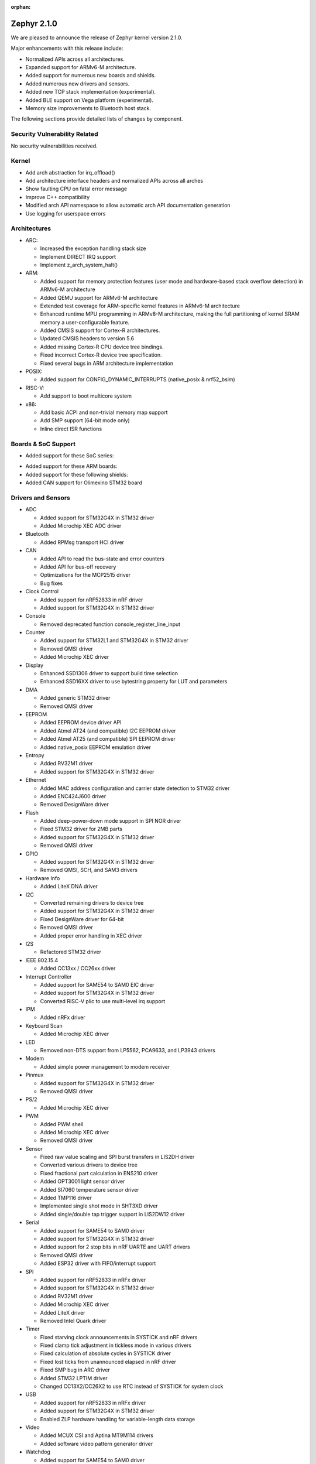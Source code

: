 :orphan:

.. _zephyr_2.1:

Zephyr 2.1.0
############

We are pleased to announce the release of Zephyr kernel version 2.1.0.

Major enhancements with this release include:

* Normalized APIs across all architectures.
* Expanded support for ARMv6-M architecture.
* Added support for numerous new boards and shields.
* Added numerous new drivers and sensors.
* Added new TCP stack implementation (experimental).
* Added BLE support on Vega platform (experimental).
* Memory size improvements to Bluetooth host stack.

The following sections provide detailed lists of changes by component.

Security Vulnerability Related
******************************

No security vulnerabilities received.

Kernel
******

* Add arch abstraction for irq_offload()
* Add architecture interface headers and normalized APIs across all arches
* Show faulting CPU on fatal error message
* Improve C++ compatibility
* Modified arch API namespace to allow automatic arch API documentation
  generation
* Use logging for userspace errors

Architectures
*************

* ARC:

  * Increased the exception handling stack size
  * Implement DIRECT IRQ support
  * Implement z_arch_system_halt()

* ARM:

  * Added support for memory protection features (user mode and
    hardware-based stack overflow detection) in ARMv6-M architecture
  * Added QEMU support for ARMv6-M architecture
  * Extended test coverage for ARM-specific kernel features in ARMv6-M
    architecture
  * Enhanced runtime MPU programming in ARMv8-M architecture, making
    the full partitioning of kernel SRAM memory a user-configurable
    feature.
  * Added CMSIS support for Cortex-R architectures.
  * Updated CMSIS headers to version 5.6
  * Added missing Cortex-R CPU device tree bindings.
  * Fixed incorrect Cortex-R device tree specification.
  * Fixed several bugs in ARM architecture implementation

* POSIX:

  * Added support for CONFIG_DYNAMIC_INTERRUPTS (native_posix
    & nrf52_bsim)

* RISC-V:

  * Add support to boot multicore system

* x86:

  * Add basic ACPI and non-trivial memory map support
  * Add SMP support (64-bit mode only)
  * Inline direct ISR functions

Boards & SoC Support
********************

* Added support for these SoC series:

.. rst-class:: rst-columns

   * Atmel SAMD51, SAME51, SAME53, SAME54
   * Nordic Semiconductor nRF53
   * NXP Kinetis KV5x
   * STMicroelectronics STM32G4

* Added support for these ARM boards:

  .. rst-class:: rst-columns

     * actinius_icarus
     * cc3235sf_launchxl
     * decawave_dwm1001_dev
     * degu_evk
     * frdm_k22f
     * frdm_k82f
     * mec1501modular_assy6885
     * nrf52833_pca10100
     * nrf5340_dk_nrf5340
     * nucleo_g431rb
     * pico_pi_m4
     * qemu_cortex_r0
     * sensortile_box
     * steval_fcu001v1
     * stm32f030_demo
     * stm32l1_disco
     * twr_kv58f220m

* Added support for these following shields:

  .. rst-class:: rst-columns

     * adafruit_2_8_tft_touch_v2
     * dfrobot_can_bus_v2_0
     * link_board_eth
     * ssd1306_128x32
     * ssd1306_128x64
     * waveshare_epaper
     * x_nucleo_idb05a1

* Added CAN support for Olimexino STM32 board

Drivers and Sensors
*******************

* ADC

  * Added support for STM32G4X in STM32 driver
  * Added Microchip XEC ADC driver

* Bluetooth

  * Added RPMsg transport HCI driver

* CAN

  * Added API to read the bus-state and error counters
  * Added API for bus-off recovery
  * Optimizations for the MCP2515 driver
  * Bug fixes

* Clock Control

  * Added support for nRF52833 in nRF driver
  * Added support for STM32G4X in STM32 driver

* Console

  * Removed deprecated function console_register_line_input

* Counter

  * Added support for STM32L1 and STM32G4X in STM32 driver
  * Removed QMSI driver
  * Added Microchip XEC driver

* Display

  * Enhanced SSD1306 driver to support build time selection
  * Enhanced SSD16XX driver to use bytestring property for LUT and parameters

* DMA

  * Added generic STM32 driver
  * Removed QMSI driver

* EEPROM

  * Added EEPROM device driver API
  * Added Atmel AT24 (and compatible) I2C EEPROM driver
  * Added Atmel AT25 (and compatible) SPI EEPROM driver
  * Added native_posix EEPROM emulation driver

* Entropy

  * Added RV32M1 driver
  * Added support for STM32G4X in STM32 driver

* Ethernet

  * Added MAC address configuration and carrier state detection to STM32 driver
  * Added ENC424J600 driver
  * Removed DesignWare driver

* Flash

  * Added deep-power-down mode support in SPI NOR driver
  * Fixed STM32 driver for 2MB parts
  * Added support for STM32G4X in STM32 driver
  * Removed QMSI driver

* GPIO

  * Added support for STM32G4X in STM32 driver
  * Removed QMSI, SCH, and SAM3 drivers

* Hardware Info

  * Added LiteX DNA driver

* I2C

  * Converted remaining drivers to device tree
  * Added support for STM32G4X in STM32 driver
  * Fixed DesignWare driver for 64-bit
  * Removed QMSI driver
  * Added proper error handling in XEC driver

* I2S

  * Refactored STM32 driver

* IEEE 802.15.4

  * Added CC13xx / CC26xx driver

* Interrupt Controller

  * Added support for SAME54 to SAM0 EIC driver
  * Added support for STM32G4X in STM32 driver
  * Converted RISC-V plic to use multi-level irq support

* IPM

  * Added nRFx driver

* Keyboard Scan

  * Added Microchip XEC driver

* LED

  * Removed non-DTS support from LP5562, PCA9633, and LP3943 drivers

* Modem

  * Added simple power management to modem receiver

* Pinmux

  * Added support for STM32G4X in STM32 driver
  * Removed QMSI driver

* PS/2

  * Added Microchip XEC driver

* PWM

  * Added PWM shell
  * Added Microchip XEC driver
  * Removed QMSI driver

* Sensor

  * Fixed raw value scaling and SPI burst transfers in LIS2DH driver
  * Converted various drivers to device tree
  * Fixed fractional part calculation in ENS210 driver
  * Added OPT3001 light sensor driver
  * Added SI7060 temperature sensor driver
  * Added TMP116 driver
  * Implemented single shot mode in SHT3XD driver
  * Added single/double tap trigger support in LIS2DW12 driver

* Serial

  * Added support for SAME54 to SAM0 driver
  * Added support for STM32G4X in STM32 driver
  * Added support for 2 stop bits in nRF UARTE and UART drivers
  * Removed QMSI driver
  * Added ESP32 driver with FIFO/interrupt support

* SPI

  * Added support for nRF52833 in nRFx driver
  * Added support for STM32G4X in STM32 driver
  * Added RV32M1 driver
  * Added Microchip XEC driver
  * Added LiteX driver
  * Removed Intel Quark driver

* Timer

  * Fixed starving clock announcements in SYSTICK and nRF drivers
  * Fixed clamp tick adjustment in tickless mode in various drivers
  * Fixed calculation of absolute cycles in SYSTICK driver
  * Fixed lost ticks from unannounced elapsed in nRF driver
  * Fixed SMP bug in ARC driver
  * Added STM32 LPTIM driver
  * Changed CC13X2/CC26X2 to use RTC instead of SYSTICK for system clock

* USB

  * Added support for nRF52833 in nRFx driver
  * Added support for STM32G4X in STM32 driver
  * Enabled ZLP hardware handling for variable-length data storage

* Video

  * Added MCUX CSI and Aptina MT9M114 drivers
  * Added software video pattern generator driver

* Watchdog

  * Added support for SAME54 to SAM0 driver
  * Converted drivers to use device tree
  * Removed QMSI driver
  * Added STM32 WWDG driver
  * Added Microchip XEC driver

* WiFi

  * Implemented TCP/UDP socket offload with TLS in Inventek eS-WiFi driver

Networking
**********

* Added new TCP stack implementation. The new TCP stack is still experimental
  and is turned off by default. Users wanting to experiment with it can set
  ``CONFIG_NET_TCP2`` Kconfig option.
* Added support for running MQTT protocol on top of a Websocket connection.
* Added support for enabling DNS in LWM2M.
* Added support for resetting network statistics in net-shell.
* Added support for getting statistics about the time it took to receive or send
  a network packet.
* Added support for sending a PPP Echo-Reply packet when a Echo-Request packet
  is received.
* Added CC13xx / CC26xx device drivers for IEEE 802.15.4.
* Added TCP/UDP socket offload with TLS for eswifi network driver.
* Added support for sending multiple SNTP requests to increase reliability.
* Added support for choosing a default network protocol in socket() call.
* Added support for selecting either native IP stack, which is the default, or
  offloaded IP stack. This can save ROM and RAM as we do not need to enable
  network functionality that is not going to be used in the network device.
* Added support for LWM2M client initiated de-register.
* Updated the supported version of OpenThread.
* Updated OpenThread configuration to use mbedTLS provided by Zephyr.
* Various fixes to TCP connection establishment.
* Fixed delivery of multicast packets to all listening sockets.
* Fixed network interface initialization when using socket offloading.
* Fixed initial message id seed value for sent CoAP messages.
* Fixed selection of network interface when using "net ping" command to send
  ICMPv4 echo-request packet.
* Networking sample changes for:

  .. rst-class:: rst-columns

     - http_client
     - dumb_http_server_mt
     - dumb_http_server
     - echo_server
     - mqtt_publisher
     - zperf

* Network device driver changes for:

  .. rst-class:: rst-columns

     - Ethernet enc424j600 (new driver)
     - Ethernet enc28j60
     - Ethernet stm32
     - WiFi simplelink
     - Ethernet DesignWare (removed)

Bluetooth
*********

* Host:

  * Reworked the Host transmission path to improve memory footprint and remove potential deadlocks
  * Document HCI errors for connected callback
  * GATT: Added a ``bt_gatt_is_subscribed()`` function to check if attribute has been subscribed
  * GATT: Added an initializer for GATT CCC structures
  * HCI: Added a function to get the connection handle of a connection
  * Added ability to load CCC settings on demand to reduce memory usage
  * Made the time to run slave connection parameters update procedure configurable
  * Folded consecutive calls to bt_rand into one to reduce overhead
  * Added key displacement feature for key storage
  * Reduced severity of unavoidable warnings
  * Added support C++20 designated initializers
  * Mesh: Add the model extension concept as described in the Mesh Profile Specification
  * Mesh: Added support for acting as a Provisioner

* BLE split software Controller:

  * Numerous bug fixes
  * Fixed several control procedure (LLCP) handling issues
  * Added experimental BLE support on Vega platform.
  * Added a hook for flushing in LLL
  * Implemented the LLL reset functions in a call from ll_reset
  * Made the number of TX ctrl buffers configurable
  * Added support for Zero Latency IRQs

* BLE legacy software Controller:

  * Multiple bug fixes

Build and Infrastructure
************************

* Deprecated kconfig functions dt_int_val, dt_hex_val, and dt_str_val.
  Use new functions that utilize eDTS info such as dt_node_reg_addr.
  See :zephyr_file:`scripts/kconfig/kconfigfunctions.py` for details.

* Deprecated direct use of the ``DT_`` Kconfig symbols from the generated
  ``generated_dts_board.conf``.  This was done to have a single source of
  Kconfig symbols coming from only Kconfig (additionally the build should
  be slightly faster).  For Kconfig files we should utilize functions from
  :zephyr_file:`scripts/kconfig/kconfigfunctions.py`.  See
  :ref:`kconfig-functions` for usage details.  For sanitycheck yaml usage
  we should utilize functions from
  :zephyr_file:`scripts/sanity_chk/expr_parser.py`.  Its possible that a
  new function might be required for a particular use pattern that isn't
  currently supported.

* Various parts of the binding format have been simplified. The format is
  better documented now too.

Libraries / Subsystems
***********************

* Random

  * Add cryptographically secure random functions
  * Add bulk fill random functions

HALs
****

* HALs are now moved out of the main tree as external modules and reside in
  their own standalone repositories.

Documentation
*************

* A new Getting Started Guide simplifies and streamlines the "out of
  box" experience for developers, from setting up their development
  environment through running the blinky sample.
* Many additions and updates to architecture, build, and process docs including
  sanity check, board porting, Bluetooth, scheduling, timing,
  peripherals, configuration, and user mode.
* Documentation for new boards and samples.
* Improvements and clarity of API documentation.

Tests and Samples
*****************

* We have implemented additional tests and significantly expanded the amount
  of test cases in existing tests to increase code coverage.

Issue Related Items
*******************

These GitHub issues were addressed since the previous 2.0.0 tagged
release:

.. comment  List derived from GitHub Issue query: ...
   * :github:`issuenumber` - issue title

* :github:`21177` - Long ATT MTU reports wrong length field in write callback.
* :github:`21148` - nrf51: uart\_1 does not compile
* :github:`21131` - Bluetooth: host: Subscriptions not removed upon unpair
* :github:`21139` - west: runners: blackmagicprobe: Keyboard Interrupt shouldn't kill the process
* :github:`21126` - drivers: spi\_nrfx\_spim: Incorrect handling of extended SPIM configuration
* :github:`21115` - Request a new repository for the Xtensa HAL
* :github:`21113` - k\_sem\_give reschedules cooperative threads unexpectedly
* :github:`21102` - Slack link at https://www.zephyrproject.org/ is expired
* :github:`21077` - Help: Pull request "Identity/Emails issues"
* :github:`21059` - Bluetooth sent callback delayed more than ATT
* :github:`21049` - Bluetooth: Multiple issues with net\_buf usage
* :github:`21048` - timer case fail on qemu\_xtensa and mps2\_an385
* :github:`21004` - cmd\_data buffer corruption
* :github:`20970` - Bluetooth: Mesh: seg\_tx\_reset in the transport layer
* :github:`20969` - No SOURCES given to target: drivers\_\_gpio
* :github:`20968` - [Coverity CID :206016] Side effect in assertion in tests/kernel/sched/metairq/src/main.c
* :github:`20967` - [Coverity CID :206017] Out-of-bounds read in drivers/ipm/ipm\_nrfx\_ipc.c
* :github:`20966` - [Coverity CID :206018] Side effect in assertion in tests/kernel/sched/metairq/src/main.c
* :github:`20965` - [Coverity CID :206019] Side effect in assertion in tests/kernel/sched/metairq/src/main.c
* :github:`20964` - [Coverity CID :206020] Bad bit shift operation in drivers/ipm/ipm\_nrfx\_ipc.c
* :github:`20963` - [Coverity CID :206021] Side effect in assertion in tests/kernel/sched/metairq/src/main.c
* :github:`20962` - [Coverity CID :206022] Out-of-bounds read in drivers/ipm/ipm\_nrfx\_ipc.c
* :github:`20939` - long duration timeouts can cause loss of time
* :github:`20938` - ATT/L2CAP "deadlock"
* :github:`20936` - tests/kernel/mem\_protect/protection fails on ARMv8-M
* :github:`20933` - x\_nucleo\_iks01a3 shield: STM LSM6DSO sensor does not work after h/w or s/w reset
* :github:`20931` - intel\_s1000\_crb samples can't be built with latest master
* :github:`20926` - ztest\_1cpu\_user\_unit\_test() doesn
* :github:`20892` - our nRF52840 board power management sleep duration
* :github:`20883` - [Coverity CID :205808] Integer handling issues in tests/net/lib/coap/src/main.c
* :github:`20882` - [Coverity CID :205806] Integer handling issues in tests/net/lib/coap/src/main.c
* :github:`20881` - [Coverity CID :205786] Integer handling issues in tests/net/lib/coap/src/main.c
* :github:`20880` - [Coverity CID :205780] Integer handling issues in tests/net/lib/coap/src/main.c
* :github:`20879` - [Coverity CID :205812] Incorrect expression in tests/kernel/spinlock/src/main.c
* :github:`20878` - [Coverity CID :205801] Incorrect expression in tests/kernel/mp/src/main.c
* :github:`20872` - [Coverity CID :205779] Parse warnings in subsys/usb/class/hid/core.c
* :github:`20871` - [Coverity CID :205815] Memory - illegal accesses in subsys/shell/shell.c
* :github:`20868` - [Coverity CID :205814] Null pointer dereferences in subsys/net/ip/6lo.c
* :github:`20867` - [Coverity CID :205803] Integer handling issues in subsys/fs/nvs/nvs.c
* :github:`20866` - [Coverity CID :205795] Integer handling issues in subsys/fs/nvs/nvs.c
* :github:`20846` - [Coverity CID :205775] Memory - corruptions in samples/net/sockets/big\_http\_download/src/big\_http\_download.c
* :github:`20845` - [Coverity CID :205824] Memory - corruptions in samples/net/mqtt\_publisher/src/main.c
* :github:`20842` - [Coverity CID :205787] Memory - corruptions in drivers/usb/device/usb\_dc\_native\_posix\_adapt.c
* :github:`20841` - [Coverity CID :205839] Error handling issues in drivers/usb/device/usb\_dc\_native\_posix.c
* :github:`20840` - [Coverity CID :205821] Error handling issues in drivers/usb/device/usb\_dc\_native\_posix.c
* :github:`20839` - [Coverity CID :205813] Error handling issues in drivers/usb/device/usb\_dc\_native\_posix.c
* :github:`20838` - [Coverity CID :205790] Null pointer dereferences in drivers/usb/device/usb\_dc\_native\_posix.c
* :github:`20837` - [Coverity CID :205777] Error handling issues in drivers/usb/device/usb\_dc\_native\_posix.c
* :github:`20836` - [Coverity CID :205776] Error handling issues in drivers/usb/device/usb\_dc\_native\_posix.c
* :github:`20834` - [Coverity CID :205825] API usage errors in boards/posix/native\_posix/hw\_models\_top.c
* :github:`20833` - Bluetooth: Deadlock in Host API from SMP callbacks.
* :github:`20826` - [Coverity CID :205798] API usage errors in boards/posix/native\_posix/hw\_models\_top.c
* :github:`20811` - spi driver
* :github:`20804` - sanitycheck: unimplemented documented option
* :github:`20800` - Ready thread is not swapped in after being woken up in IRQ
* :github:`20797` - echo server qemu\_x86 e1000 crash when coverage is enabled
* :github:`20781` - peripheral\_hr on VEGABoard disconnects from central\_hr after BT\_CONN\_PARAM\_UPDATE\_TIMEOUT
* :github:`20771` - onoff\_level\_lighting\_vnd\_app mcumgr unable to connect to provisioned node
* :github:`20769` - nucleo\_g431rb: Settings subsystem fails to initialise
* :github:`20743` - doc: settings.rst has references to mynewt structures
* :github:`20741` - Reel board Ethernet Support using the Link board ETH
* :github:`20735` - Cannot flash with jlink  on windows.
* :github:`20726` - arm: Specifying sp register in asm's clobber list is deprecated in GCC 9
* :github:`20715` - rtc driver may interrupt in a short time for large timeouts on cc13x2/cc26x2
* :github:`20707` - Define GATT service at run-time
* :github:`20695` - nRF5340: misc fixes for nRF53 porting
* :github:`20692` - samples: CAN: kconfig: CONFIG\_CAN\_AUTO\_BOFF\_RECOVERY does not exist
* :github:`20681` - samples: sensor: lps22hb: Reference to undefined CONFIG\_LPS22HB\_TRIGGER symbol
* :github:`20666` - Unexpected UART Kconfig warnings during build
* :github:`20660` - Bluetooth: host: bt\_conn\_create\_le sometimes fails to stop pre-scan before connecting
* :github:`20658` - The misc-flasher runner is not usable
* :github:`20651` - Bluetooth: disable and restart BT functionality
* :github:`20639` - x\_nucleo\_iks01a3 sample is not working anymore after #20560 has been merged
* :github:`20621` - Invalid baudrate on stm32 usart
* :github:`20620` - Advertiser seen alternating between RPA an ID address with privacy enabled
* :github:`20613` - HCI reset command complete before LL reset done
* :github:`20603` - tests/kernel/critical failed on sam\_e70\_xplained board in v.1.14-branch
* :github:`20598` - tests/lib/mem\_alloc newlibnano target run time error
* :github:`20587` - undefined reference when enabling CONFIG\_STACK\_CANARIES
* :github:`20582` - samples/subsys/logging/syst is broken when building with gcc-arm-none-eabi-7-2018-q2-update
* :github:`20571` - devicetree: fix non-deterministic multi-level interrupt encodings
* :github:`20558` - Build failure for samples/bluetooth/peripheral\_hr/sample.bluetooth.peripheral\_hr\_rv32m1\_vega\_ri5cy on rv32m1\_vega\_ri5cy
* :github:`20545` - imgtool: signing image fails: missing DT\_FLASH\_WRITE\_BLOCK\_SIZE
* :github:`20540` - [Coverity CID :205656]Error handling issues in /tests/net/tcp/src/main.c
* :github:`20539` - [Coverity CID :205637]Resource leaks in /tests/net/socket/tcp/src/main.c
* :github:`20538` - [Coverity CID :205673]Memory - corruptions in /tests/net/ppp/driver/src/main.c
* :github:`20536` - [Coverity CID :205607]Memory - corruptions in /tests/net/ppp/driver/src/main.c
* :github:`20535` - [Coverity CID :205619]Null pointer dereferences in /tests/net/ieee802154/fragment/src/main.c
* :github:`20534` - [Coverity CID :205669]Incorrect expression in /tests/kernel/mem\_protect/stack\_random/src/main.c
* :github:`20533` - [Coverity CID :205667]Error handling issues in /tests/drivers/counter/counter\_basic\_api/src/test\_counter.c
* :github:`20530` - [Coverity CID :205663]Memory - corruptions in /tests/crypto/tinycrypt/src/sha256.c
* :github:`20515` - [Coverity CID :205670]Code maintainability issues in /subsys/settings/src/settings\_nvs.c
* :github:`20514` - [Coverity CID :205633]Memory - illegal accesses in /subsys/settings/src/settings.c
* :github:`20513` - [Coverity CID :205621]Memory - illegal accesses in /subsys/net/lib/websocket/websocket.c
* :github:`20512` - [Coverity CID :143683]Error handling issues in /subsys/fs/fcb/fcb.c
* :github:`20511` - [Coverity CID :205612]Control flow issues in /subsys/disk/disk\_access\_spi\_sdhc.c
* :github:`20510` - [Coverity CID :205660]Incorrect expression in /subsys/debug/tracing/ctf/ctf\_top.c
* :github:`20509` - [Coverity CID :205632]Incorrect expression in /subsys/debug/tracing/ctf/ctf\_top.c
* :github:`20508` - [Coverity CID :205634]Code maintainability issues in /samples/net/sockets/websocket\_client/src/main.c
* :github:`20507` - [Coverity CID :205662]Memory - illegal accesses in /samples/net/sockets/dumb\_http\_server\_mt/src/main.c
* :github:`20506` - [Coverity CID :205672]Null pointer dereferences in /samples/drivers/espi/src/main.c
* :github:`20505` - [Coverity CID :205613]Null pointer dereferences in /samples/drivers/espi/src/main.c
* :github:`20504` - [Coverity CID :205661]Incorrect expression in /drivers/watchdog/wdt\_wwdg\_stm32.c
* :github:`20503` - [Coverity CID :205655]Error handling issues in /drivers/watchdog/wdt\_wwdg\_stm32.c
* :github:`20502` - [Coverity CID :205665]Integer handling issues in /drivers/video/mt9m114.c
* :github:`20501` - [Coverity CID :205643]Integer handling issues in /drivers/video/mt9m114.c
* :github:`20499` - [Coverity CID :205625]Error handling issues in /drivers/sensor/lsm6dso/lsm6dso\_shub.c
* :github:`20498` - [Coverity CID :205628]Error handling issues in /drivers/sensor/amg88xx/amg88xx\_trigger.c
* :github:`20496` - [Coverity CID :205630]Memory - illegal accesses in /drivers/pwm/pwm\_mchp\_xec.c
* :github:`20495` - [Coverity CID :205622]Memory - illegal accesses in /drivers/pwm/pwm\_mchp\_xec.c
* :github:`20494` - [Coverity CID :205617]Memory - corruptions in /drivers/kscan/kscan\_mchp\_xec.c
* :github:`20493` - [Coverity CID :205668]Insecure data handling in /drivers/ethernet/eth\_enc424j600.c
* :github:`20489` - [Coverity CID :205645]Integer handling issues in /drivers/counter/counter\_mchp\_xec.c
* :github:`20488` - [Coverity CID :205614]Integer handling issues in /drivers/clock\_control/nrf\_clock\_calibration.c
* :github:`20487` - [Coverity CID :205648]Memory - corruptions in /arch/arc/core/mpu/arc\_mpu\_v3\_internal.h
* :github:`20480` - i2c driver for cc13xx/cc26xx is configured with incorrect frequency
* :github:`20472` - drivers/flash: nRF flash driver uses absolute addressing instead of relative
* :github:`20450` - Bluetooth: hci\_uart: conn param update request from peripheral ignored
* :github:`20449` - 'west flash' command failed on sam\_e70\_xplained board.
* :github:`20445` - tests/kernel/critical failed on mimxrt1050\_evk board.
* :github:`20444` - sanitycheck error with tests/arch/x86/info.
* :github:`20438` - Kernel timeout API does not document well accepted values
* :github:`20431` - sockets\_tls: missing sendmsg
* :github:`20425` - storage/flash\_map: flash\_area\_get\_sectors can't fetch sectors on devices with non-zero flash base address
* :github:`20423` - drivers/flash: flash\_get\_page\_info\_by\_off uses relative addresses
* :github:`20422` - Device with bonds should not accept new keys without user awareness
* :github:`20417` - BME280 wrong pressure unit?
* :github:`20416` - sample: sensor: fxos8700 issues
* :github:`20406` - misc.app\_dev.libcxx test fails to build for qemu\_x86\_64
* :github:`20371` - Sanitycheck filtering broken
* :github:`20351` - sample vl53l0x fails on disco\_l475\_iot1
* :github:`20332` - Nordic: DocLib links are obsolete
* :github:`20325` - samples/drivers/i2c\_scanner does not work on STM32 NUCLEO and DISCOVERY boards
* :github:`20313` - Zperf documentation points to wrong iPerf varsion
* :github:`20310` - SDHC : Could not enable SPI clock on nucleo\_f091rc
* :github:`20299` - bluetooth: host: Connection not being unreferenced when using CCC match callback
* :github:`20297` - Bluetooth: can't close bt\_driver log output
* :github:`20285` - ST lis2dh sample with motion callback
* :github:`20284` - zephyr-env.sh  Is this supposed to be unsetopt posixargzero ?
* :github:`20274` - Kconfig new libc changes cause echo server cmake error
* :github:`20260` - logging system call
* :github:`20255` - Meta-IRQs making cooperative threads preemptive
* :github:`20250` - hci\_usb: scanning crashes controller if a lot of devices are nearby
* :github:`20246` - Module Request: hal\_unisoc
* :github:`20245` - HTTP parser error with chunked transfer encoding
* :github:`20244` - mesh: demo: BT fails it init
* :github:`20232` - Bluetooth: Kernel panic on gatt discover in shell app
* :github:`20225` - [TOPIC-GPIO] sam\_e70\_xplained fails 2-pin active-low pull test
* :github:`20224` - [TOPIC-GPIO] rv32m1\_vega\_ri5cy fails 2-pin double-edge detection test
* :github:`20223` - [TOPIC-GPIO] efr32mg\_sltb004a fails 2-pin double-edge detection test
* :github:`20205` - ztest testing.ztest does not have a prj.conf with CONFIG\_ZTEST=y
* :github:`20202` - tests/arch/arm/arm\_interrupt failed on sam\_e70\_xplained board.
* :github:`20177` - sanitycheck error with tests/benchmarks/timing\_info.
* :github:`20176` - tests/drivers/pwm/pwm\_api failed on reel\_board.
* :github:`20167` - posix clock: unexpected value for CLOCK\_REALTIME when used with newlib
* :github:`20163` - doc: storage settings not clear
* :github:`20135` - Bluetooth: controller: split: Missing initialization of master terminate\_ack flag
* :github:`20122` - Deadlock in ASAN leak detection on exit
* :github:`20110` - Crash in hci\_driver.c when create\_connection\_cancel is issued after create connection
* :github:`20109` - altera\_nios2 support decision required
* :github:`20105` - tests/subsys/fs/fcb/ Using uninitialised memory/variables
* :github:`20104` - Kconfig is too slow
* :github:`20100` - Slave PTP clock time is updated with large value when Master PTP Clock time has changed
* :github:`20088` - tests/net/icmpv6/ failed on mimxrt1050\_evk board.
* :github:`20086` - Broken-looking duplicated ESPI\_XEC symbol
* :github:`20072` - Incompatible pointer types in Nordic Driver nrfx\_usbd.h
* :github:`20071` - Incompatible pointer types in Nordic Driver
* :github:`20049` - Build warnings in several unit tests
* :github:`20045` - z\_sched\_abort: sched\_spinlock should be released before k\_busy\_wait
* :github:`20042` - Telnet can connect only once
* :github:`20033` - Thread suspend only works if followed by k\_sleep in thread that is performing the suspension
* :github:`20032` - Make it clear in HTML docs what monospaced text is a link
* :github:`20030` - stm32 can: zcan\_frame from fifo uninitialized
* :github:`20022` - sanitycheck is not failing on build warnings
* :github:`20021` - Add a module to Zephyr to include TF-M project and it's related repos
* :github:`20016` - STM32F4: cannot erase sectors from bank2
* :github:`20010` - Cannot flash mimxrt1050\_evk board
* :github:`20007` - tests/net/mld failed on mimxrt1050\_evk board.
* :github:`20000` - Invalid callback parameters in drivers/serial/uart\_nrfx\_uarte.c (using async API)
* :github:`19969` - [TOPIC-GPIO] mcux driver problems with pull configuration
* :github:`19963` - settings test tests/subsys/settings/fcb/raw failing
* :github:`19918` - Incremental builds broken for OpenAMP sample
* :github:`19917` - Bluetooth: Controller: Missing LL\_ENC\_RSP after HCI LTK Negative Reply
* :github:`19915` - tests/net/icmpv6 failed on sam\_e70 board.
* :github:`19914` - tests/net/shell failed on sam\_e70 board.
* :github:`19910` - Bluetooth: Mesh: Thread stack can reduce by use malloc&free function
* :github:`19898` - CONFIG\_NET\_ROUTE\_MCAST and CONFIG\_NET\_ROUTING can't be enabled
* :github:`19889` - Buffer leak in GATT for Write Without Response and Notifications
* :github:`19885` - SMP doesn't work on ARC any longer
* :github:`19877` - Broken partition size
* :github:`19872` - sensor/lis2dh: using runtime scale other than 2g generates strange values
* :github:`19871` - display/ssd1306: allow "reverse display" in kconfig or dts
* :github:`19867` - modem: ublox-sara-r4/u2 build error
* :github:`19848` - stm32wb MPU failure
* :github:`19841` - MIPI Sys-T logging/tracing support
* :github:`19837` - SS register is 0 when taking exceptions on qemu\_x86\_long
* :github:`19833` - missing or empty reg/ranges property when trying to build blink\_led example
* :github:`19820` - Bluetooth: Host: Unable to use whitelist in peripheral only build
* :github:`19818` - Compiler error for counter example (nRF52\_pca10040)
* :github:`19811` - native\_posix stack smashing
* :github:`19802` - Zephyr was unable to find the toolchain after update to zephyr version 1.13.0
* :github:`19795` - bt\_gatt\_attr\_next returns first attribute in table for attributes with static storage.
* :github:`19791` - How to use CMSIS DSP Library on nRF52832 running zephyr LTS Version(V1.14) ?
* :github:`19783` - floating point in C++ on x86\_64 uses SSE
* :github:`19775` - net\_calc\_chksum: Use of un-initialized memory on 64 bit targets
* :github:`19769` - CONFIG\_FLASH\_SIZE should be CONFIG\_FLASH\_END and specified in hex
* :github:`19767` - Bluetooth: Mesh: Provision Random buffer has too small size
* :github:`19762` - tests/net/lib/tls\_credentials failed on sam\_e70\_xplained board.
* :github:`19759` - z\_arch\_switch() passed pointer to NULL outgoing switch handle on dummy thread context switch
* :github:`19748` - k\_sleep(K\_FOREVER) behavior unexpected
* :github:`19734` - "make gdbserver" doesn't work properly for qemu\_x86\_long
* :github:`19724` - Bluetooth: Mesh: Receiving an access message
* :github:`19722` - Settings: settings\_file\_save\_priv() use of uninitialized variable
* :github:`19721` - samples/bluetooth/ipsp does not respond to pings from Linux
* :github:`19717` - Add provisions for supporting multiple CMSIS variants
* :github:`19701` - mem\_pool\_threadsafe sporadic failures impacting CI
* :github:`19700` - nrfx\_uart RX hang on errors
* :github:`19697` - tests/subsys/fs/fat\_fs\_api uses unitialized variables
* :github:`19692` - [TOPIC-GPIO] gpi\_api\_1pin test failures
* :github:`19685` - Samples: BluetoothMesh: not able to connect with device over GATT to provision it
* :github:`19683` - nrf: clock reimplementation breaks test
* :github:`19678` - Noticeable delay between processing multiple client connection requests (200ms+)
* :github:`19660` - missing file reference in samples/sensor/ti\_hdc doc
* :github:`19649` - [TOPIC-GPIO]: Replace GPIO\_INT\_DEBOUNCE with GPIO\_DEBOUNCE
* :github:`19638` - Bluetooth: Mesh: Provisioning Over PB-ADV
* :github:`19629` - tinycbor buffer overflow causing mcumgr image upload failure
* :github:`19612` - ICMPv6 packet is routed to wrong interface when peer is not found in neighbor cache
* :github:`19604` - Bluetooth: ATT does not release all buffers on disconnect
* :github:`19603` - addition to winbond,w25q16.yaml required for SPI CS to be controlled by driver
* :github:`19599` - ARC builds missing z\_arch\_start\_cpu() when !SMP
* :github:`19592` - Request new repository to host the Eclipse plugin for building Zephyr applications
* :github:`19569` - nRF RTC Counter with compile time decision about support of custom top value
* :github:`19560` - Console on CDC USB  crashes when CONFIG\_USB\_COMPOSITE\_DEVICE=y
* :github:`19552` - [TOPIC-GPIO]: Support for legacy interrupt configuration breaks new API contract
* :github:`19550` - drivers/pcie: \`pcie\_get\_mbar()\` should return a \`void \*\` not \`u32\_t\`
* :github:`19549` - kernel/mem\_protection/stackprot fails on NXP RT series platforms on v1.14.1-rc3 release
* :github:`19544` - make usb power settings in "Configuration Descriptor" setable
* :github:`19543` - net: tcp: echo server stops if CONFIG\_POSIX\_MAX\_FDS is not set
* :github:`19539` - Support MQTT over Websocket
* :github:`19537` - debug:object\_tracing: The trace list is not complete once we initialize the object on the trace list
* :github:`19536` - devicetree bindings path misinterpreted
* :github:`19535` - Doubly freed memory in the pipe\_api test
* :github:`19525` -  Can't change the slave latency on a connection.
* :github:`19515` - Bluetooth: Controller: assertion failed
* :github:`19509` - Bluetooth: stm32wb55: Unable to pair with privacy-enabled peer
* :github:`19490` - Bluetooth: split: 'e' assert during disconnect
* :github:`19484` - Bluetooth: split:  bt\_set\_name() asserts due to flash and radio coex
* :github:`19472` - drivers: usb\_dc\_stm32:  shows after some time errors and warnings
* :github:`19459` - Bluetooth: Mesh:  Mesh Model State Binding.
* :github:`19456` - arch/x86: make use of z\_bss\_zero() and z\_data\_copy()
* :github:`19452` - Bluetooth: Mesh: Mesh model implementation?
* :github:`19447` - SEGGER\_RTT.h: No such file or directory
* :github:`19438` - boot flags incorrect after image swapping
* :github:`19437` - tests/kernel/sched/schedule\_api tests fail to build
* :github:`19432` - nrfx: nrf52840\_pca10056 SPIM1 cannot be selected without SPIM3
* :github:`19420` - power: system power management sleep duration
* :github:`19419` - Build automation and testing tools
* :github:`19415` - typo in nucleo\_l496zg.dts
* :github:`19413` - Not able to scan and connect to other ble devices with HCI commands
* :github:`19398` - net: ENC28J60 driver does not respond to ping
* :github:`19385` - compilation error
* :github:`19381` - \`k\_yield()\` exhibits different behavior with \`CONFIG\_SMP\`
* :github:`19376` - Build on a ARM host
* :github:`19374` - net: echo server: TCP add support for multiple connections
* :github:`19370` - bugs in kernel/atomic\_c
* :github:`19367` - net: TCP/IPv4: TCP stops working after dropping segment with incorrect checksum
* :github:`19363` - arc: bug in \_firq\_enter
* :github:`19353` - arch/x86: QEMU doesn't appear to support x2APIC
* :github:`19347` - Bluetooth: BL654 USB dongle not found after flashing
* :github:`19342` - Bluetooth: Mesh: Persistent storage of Virtual Addresses
* :github:`19320` - build error using logger in test case
* :github:`19319` - tests/kernel/spinlock only runs on ESP32
* :github:`19317` - need a minimal log implementation that maps to printk()
* :github:`19307` - \_interrupt\_stack is defined in the kernel, but declared in arch headers
* :github:`19299` - kernel/spinlock: A SMP race condition in SPIN\_VALIDATE
* :github:`19284` - Service Changed indication not being sent in some cases
* :github:`19270` - GPIO: STM32: Migration to new API
* :github:`19267` - Service changed not notified upon reconnection.
* :github:`19265` - Bluetooth: Mesh: Friend Send model message to LPN
* :github:`19263` - Bluetooth: Mesh: Friend Clear Procedure Timeout
* :github:`19250` - NVS: Overwriting an item with a shorter matching item fails
* :github:`19239` - tests/kernel/common failed on iotdk board.
* :github:`19238` - tests/subsys/usb/device failed on reel\_board.
* :github:`19235` - move drivers/timer/apic\_timer.c to devicetree
* :github:`19231` - native\_posix\_64/tests/subsys/fs/fat\_fs\_api/filesystem.fat fails
* :github:`19227` - IOTDK uses QMSI DT binding
* :github:`19226` - Device Tree Enhancements in 2.1
* :github:`19219` - drivers/i2c/i2c\_dw.c is not 64-bit clean
* :github:`19216` - Ext library for WIN1500: different values of AF\_INET
* :github:`19198` - Bluetooth: LL split assert on connect
* :github:`19191` - problem with implementation of sock\_set\_flag
* :github:`19186` - BLE: Mesh: IVI Initiator When ivi in progress timeout
* :github:`19181` - sock\_set\_flag implementation in sock\_internal.h does not work for 64 bit pointers
* :github:`19178` - Segmentation fault when running echo server
* :github:`19177` - re-valuate commit 0951ce2
* :github:`19176` - NET: LLMNR: zephyr drops IPV4 LLMNR packets
* :github:`19167` - Message queues bug when using C++
* :github:`19165` - zephyr\_file generates bad links on branches
* :github:`19164` - compiling native\_posix64 with unistd.h & net/net\_ip.h fail
* :github:`19144` - arch/x86: CONFIG\_BOOT\_TIME\_MEASUREMENT broken
* :github:`19135` - net: ipv4: udp: echo server sends malformed data bytes in reply to broadcast packet
* :github:`19133` - Scheduler change in #17369 introduces crashes
* :github:`19103` - zsock\_accept\_ctx blocks even when O\_NONBLOCK is specified
* :github:`19098` - Failed to flash on ESP32
* :github:`19096` - No error thrown for device tree node with missing required property of type compound
* :github:`19079` - Enable shield sample on stm32mp157c\_dk2
* :github:`19078` - search for board specific shield overlays doesn't always work
* :github:`19066` - Build error with qemu\_x86\_64
* :github:`19065` - Build error with stm32h747i\_disco\_m4
* :github:`19064` - Correct docs for K\_THREAD\_DEFINE
* :github:`19059` - i2c\_ll\_stm32\_v2: nack on write is not handled correctly
* :github:`19051` - [Zephyr v2.0.0 nrf52840] Unable to reconnect to recently bonded peripheral
* :github:`19039` - Bluetooth: Qualification test case GATT/SR/UNS/BI-02-C fails
* :github:`19038` - [zephyr branch 1.14 and master -stm32-netusb]:errors when i view RNDIS Device‘s properties on Windows 10
* :github:`19034` - sanitycheck fail with ninja option with single-core machine
* :github:`19031` - nrfx\_clock.c functions are not available with CONFIG\_NRFX\_CLOCK
* :github:`19015` - Bluetooth: Mesh: Node doesn't respond to "All Proxies" address
* :github:`19013` - [Zephyr 1.14]: NetUsb and Ethernet work together
* :github:`19004` - problems in sanitycheck/CI infrastructure revealed by post-release change
* :github:`18999` - assignment in assert in test of arm\_thread\_arch causes build failures
* :github:`18990` - C++ New allocates memory from kernel heap
* :github:`18988` - BLE Central auto enables indications and notifies
* :github:`18986` - DTS: transition from alias to node label as the standard prefix
* :github:`18973` - z\_arch\_system\_halt() does not block interrupts
* :github:`18961` - [Coverity CID :203912]Error handling issues in /samples/net/sockets/coap\_client/src/coap-client.c
* :github:`18957` - NET\_L2: modem drivers (offloaded) aren't assigned a net\_l2 which causes a crash in net\_if\_up()/net\_if\_down()
* :github:`18956` - memory protection for x86 dependent on XIP
* :github:`18935` - [Zephyr 1.14] drivers: flash: spi\_nor: Problematic write with page boundaries
* :github:`18880` - boards: mec15xxevb\_assy6853: consider moving ARCH\_HAS\_CUSTOM\_BUSY\_WAIT to SoC definition
* :github:`18873` - zsock\_socket() should support proto==0
* :github:`18870` - zsock\_getaddrinfo() returns garbage values if IPv4 address is passed and hints->ai\_family == AF\_INET6
* :github:`18858` - Runner support for stm32flash utility
* :github:`18832` - Doc: contact-us page should use slack invite (not zephyrproject.slack.com)
* :github:`18824` - tests/subsys/usb/device/ failed on sam\_e70 board.
* :github:`18816` - ssd1306 driver can't work with lvgl
* :github:`18807` - Support the Ubuntu Cross Toolchain
* :github:`18803` - LTS - support time
* :github:`18787` - arch/x86: retire loapic\_timer.c driver in favor of new apic\_timer.c
* :github:`18749` - Avenger96 regressed in mainline for U-Boot M4 boot
* :github:`18695` - Watchdog: stm32: Wrong timeout value when watchdog started at boot
* :github:`18657` - drivers/timer/hpet.c should use devicetree, not CONFIG\_\* for MMIO/IRQ data
* :github:`18652` - Optimization flags from CMAKE\_BUILD\_TYPE are not taken into account
* :github:`18592` - (nRF51) The RSSI signal does not rise above -44 dBm
* :github:`18591` - tests/kernel/fifo/fifo\_timeout/kernel.fifo.timeout.poll fails to run on multiple ARM platforms
* :github:`18585` - STM32G4 support
* :github:`18583` - hci\_usb: NRF52840 connecting addtional peripheral fails
* :github:`18540` - MEC1501 ADC is missing in HAL
* :github:`18539` - MEC1501 PWM is missing in HAL
* :github:`18488` - Bluetooth: Mesh: Friend queue message seqnum order
* :github:`18480` - Microchip's MEC1501 HAL is broken (watchdog part)
* :github:`18465` - timeutil\_timegm() has undefined behavior
* :github:`18451` - [Coverity CID :203528]Integer handling issues in /tests/lib/fdtable/src/main.c
* :github:`18449` - [Coverity CID :203458]Integer handling issues in /tests/lib/fdtable/src/main.c
* :github:`18450` - [Coverity CID :203505]Integer handling issues in /tests/lib/fdtable/src/main.c
* :github:`18448` - [Coverity CID :203429]Integer handling issues in /tests/lib/fdtable/src/main.c
* :github:`18440` - [Coverity CID :203439]Memory - corruptions in /tests/kernel/mem\_protect/protection/src/main.c
* :github:`18441` - [Coverity CID :203460]Memory - corruptions in /tests/kernel/mem\_protect/protection/src/main.c
* :github:`18373` - [Coverity CID :203399]API usage errors in /samples/boards/olimex\_stm32\_e407/ccm/src/main.c
* :github:`18341` - settings: test setting FS back-end using littlefs
* :github:`18340` - settings: make NVS the default backend
* :github:`18308` - net: TCP/IPv6 set of fragmented packets causes Zephyr to quit
* :github:`18305` - Native Posix target can not use features with newlib dependencies
* :github:`18297` - Bluetooth: SMP: Pairing issues
* :github:`18282` - tests/kernel/sched/schedule\_api/ fails on LPC54114\_m4
* :github:`18160` - Cleanup dts compatible for "nxp,kinetis-sim" on nxp\_ke1xf
* :github:`18143` - stm32f SPI Slave TX does not work correctly, but occurs OVERRUN err
* :github:`18138` - xtensa arch has two different implementations
* :github:`18105` - BSD socket offload with IPv4 and IPv6 disabled breaks many client-based net samples
* :github:`18031` - samples/shields/x\_nucleo\_iks01a3 test is stucking due to dca45cb commit
* :github:`17998` - STM32 (Nucleo L476RG) SPI pins floating
* :github:`17983` - Bluetooth: Re-establish security before notifications/indications can be sent
* :github:`17949` - stm32 i2c driver has problems with AHB\_PRESCALER, APB1\_PRESCALER, APB2\_PRESCALER
* :github:`17892` - arch/x86: clean up segmentation.h
* :github:`17888` - arch/x86: remove IAMCU ABI support
* :github:`17832` - x86: update mmustructs.h and x86\_mmu.c to support long mode
* :github:`17829` - support default property values in devicetree bindings
* :github:`17805` - [Zepyhr v1.14.0 and master] Unable to run commands of mcumgr tool over UART like reset
* :github:`17781` - Question:Is it possible to connect the device on internet using bluetooth connection?
* :github:`17645` - VSCode debugging Zephyr application
* :github:`17626` - Change sanitycheck to use 'gcovr' instead of 'lcov'
* :github:`17625` - driver: gpio: PCAL9535A: can't write to register (read is possible)
* :github:`17548` - Can't set thread name with k\_thread\_create prevents useful tracing information
* :github:`17546` - Bluetooth: Central Scan fails continuously if last connect attempt failed to complete
* :github:`17454` - Bluetooth: Mesh: Add provisioner support
* :github:`17443` - Kconfig: move arch-specific stack sizes to arch trees?
* :github:`17430` - arch/x86: drivers/interrupt\_controller/system\_apic.c improperly classifies IRQs
* :github:`17361` - \_THREAD\_QUEUED overlaps with x86 \_EXC\_ACTIVE in k\_thread.thread\_state
* :github:`17337` - ArmV7-M mpu sub region alignment
* :github:`17239` - Too many open files crash when running "sanitycheck" with no arguments
* :github:`17234` - CONFIG\_KERNEL\_ENTRY appears to be superfluous
* :github:`17133` - arch/x86: x2APIC EOI should be inline
* :github:`17104` - arch/x86: fix -march flag for Apollo Lake
* :github:`17064` - drivers/serial/uart\_ns16550: CMD\_SET\_DLF should be removed
* :github:`17004` - arch/x86: build errors with newest build-grub.sh scripts
* :github:`16900` - Inline assembly in Arm z\_arch\_switch\_to\_main\_thread missing clobber list
* :github:`16880` - Systematic \*-zephyr-eabi/bin/ld: warning: toolchain\_is\_ok cannot find entry symbol \_start; defaulting to 000::00XXXXX
* :github:`16791` - build system does not see changes in DTS dependencies
* :github:`16723` - nrfx: uart: power management does not include CTS/RTS pins
* :github:`16721` - PCIe build warnings from devicetree
* :github:`16673` - usb\_dc\_stm32: If i remove the cable while writing, the program will freeze.
* :github:`16599` - drivers: usb\_dc\_nrfx: unstable handling of hosts suspend/resume
* :github:`16529` - LTS 1.14.0: sanitycheck: Cannot identify OOT boards and shields
* :github:`16452` - drivers: ethernet: stm32, sam, mcux: LAA bit not set
* :github:`16421` - drivers: rtc: stm32: correct tm\_mon conversion
* :github:`16376` - posix ext: Implement eventfd()
* :github:`16320` - The routing option CONFIG\_NET\_ROUTING needs clarification
* :github:`16223` - stm32: Unable to send 64 byte packet over control endpoint
* :github:`16167` - Implement interrupt driven GPIO on LPC families
* :github:`16097` - STM32 Ethernet driver should be able to detect the carrier state
* :github:`16041` - stm32f407 flash erase error sometimes
* :github:`16035` - facing problem with SDHC driver disk mount, need help to debug better
* :github:`16032` - Socket UDP: Low transmission efficiency
* :github:`16031` - Toolchain abstraction
* :github:`15912` - add Reject as an option to pull request reviews
* :github:`15881` - tests/net/buf fails on qemu\_x86\_64
* :github:`15841` - Support AT86RF233
* :github:`15604` - Suspicious PCI and build\_on\_all default test coverage
* :github:`15603` - Unable to use C++ Standard Library
* :github:`15598` - Standard devicetree connectors for boards
* :github:`15494` - 2.0 Release Checklist
* :github:`15359` - The docs incorrectly state that common.dts integrates with mcuboot
* :github:`15323` - blink\_led sample does not work on most of the nRF boards
* :github:`15196` - logging: Support for blocking deferred logging
* :github:`15027` - doc: PDF generation broken
* :github:`14906` - USB: NXP Device controller does not pass testusb tests
* :github:`14683` - need end-to-end memory protection samples
* :github:`13725` - drivers: ssd1306: When 128x32 is used, only half of the screen is output.
* :github:`13708` - No Arduino interface definition for Nordic dev. kits
* :github:`13417` - tests/drivers/watchdog/wdt\_basic\_api/testcase.yaml: test\_wdt\_no\_callback() failed at "Waiting to restart MCU"
* :github:`13000` - sanitycheck serializes running tests on ARC simulator
* :github:`12969` - settings: loading key-value pairs for given subtree
* :github:`12965` - POSIX subsys: Need more fine-grained enable options
* :github:`12961` - ARM Memory Protection functions not invoked in SWAP for ARMv6/ARMv8-M Baseline
* :github:`12703` - how to configure interrupt signals on shields via device tree?
* :github:`12677` - USB: There are some limitations for users to process descriptors
* :github:`12653` - Sanitycheck should not write results into scripts/sanity\_chk
* :github:`12535` - Bluetooth: suspend private address (RPA) rotating
* :github:`12509` - Fix rounding in \_ms\_to\_ticks()
* :github:`12504` - STM32: add USB\_OTG\_HS example
* :github:`12206` - OpenThread apps want to download and build OpenThread every time!
* :github:`12114` - assertion using nRF5 power clock with BLE and nRF5 temp sensor
* :github:`11743` - logging: add user mode access
* :github:`11717` - qemu\_x86 's SeaBIOS clears the screen every time it runs
* :github:`11655` - Alleged multiple design and implementation issues with logging
* :github:`11501` - RFC: Improve CI and add more status items
* :github:`10748` - Work waiting on pollable objects
* :github:`10701` - API: Prefix (aio\_) conflict between POSIX AsyncIO and Designware AnalogIO Comparator
* :github:`10503` - User defined USB function & usb\_get\_device\_descriptor()
* :github:`10338` - Add PyLint checking of all python scripts in CI
* :github:`10256` - Add support for shield x-nucleo-idb05a1
* :github:`9482` - Enable mpu on lpc54114
* :github:`9249` - Get non ST, STM32 Based boards compliant with default configuration guidelines
* :github:`9248` - Get Olimex boards compliant with default configuration guidelines
* :github:`9245` - Get TI SoC based boards compliant with default configuration guidelines
* :github:`9244` - Get SILABS board compliant with default configuration guidelines
* :github:`9243` - Get NXP SoC based boards compliant with default configuration guidelines
* :github:`9241` - Get ATMEL SoC based boards compliant with default configuration guidelines
* :github:`9240` - Get ARM boards compliant with default configuration guidelines
* :github:`9239` - Get NIOS boards compliant with default configuration guidelines
* :github:`9237` - Get RISCV boards compliant with default configuration guidelines
* :github:`9236` - Get X86 boards compliant with default configuration guidelines
* :github:`9235` - Get XTENSA boards compliant with default configuration guidelines
* :github:`9193` - STM32: Move DMA driver to LL/HAL and get it STM32 generic
* :github:`8758` - All nRF drivers: migrate configuration from Kconfig to DTS
* :github:`7909` - tests/kernel/common.test\_bitfield fails on max10
* :github:`7375` - Codecov does not report coverage of code that is not covered by the native\_posix test suite
* :github:`7213` - DTS should use (one or more) prefixes on all defines
* :github:`6991` - Enhance test reporting and maintain one source for testcase meta data
* :github:`6858` - Default board configuration guidelines
* :github:`6446` - sockets: Accept on non-blocking socket is currently blocking
* :github:`6152` - Inter-applications flash layout exchange mechanism
* :github:`5138` - dts: boards: provide generic dtsi file for 'generic' boards
* :github:`4028` - C++ 11 Support
* :github:`3981` - ESP32 uart driver does not support Interrupt/fifo mode
* :github:`3877` - Use mbedtls from Zephyr instead of openthread
* :github:`652` - Provide a mean to find tests with 0 platforms due to bad filtering
* :github:`3497` - refactor \_NanoFatalErrorHandler
* :github:`3181` - scalable solution for test case stack sizes
* :github:`3124` - Atmel SAM RTC driver
* :github:`3056` - arch-specific inline functions cannot manipulate \_kernel
* :github:`2686` - Add qemu\_cortex\_m0/m0+ board.
* :github:`2490` - Provide sanity test cases for NANO\_ESF/NANO\_ISF structures
* :github:`2144` - clearly document internal kernel interfaces
